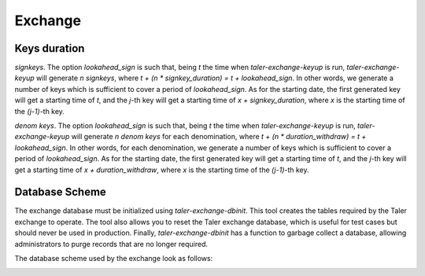 ..
  This file is part of GNU TALER.
  Copyright (C) 2014, 2015, 2016 INRIA
  TALER is free software; you can redistribute it and/or modify it under the
  terms of the GNU General Public License as published by the Free Software
  Foundation; either version 2.1, or (at your option) any later version.
  TALER is distributed in the hope that it will be useful, but WITHOUT ANY
  WARRANTY; without even the implied warranty of MERCHANTABILITY or FITNESS FOR
  A PARTICULAR PURPOSE.  See the GNU Lesser General Public License for more details.
  You should have received a copy of the GNU Lesser General Public License along with
  TALER; see the file COPYING.  If not, see <http://www.gnu.org/licenses/>

  @author Christian Grothoff
  @author Marcello Stanisci

========
Exchange
========

.. _keys-duration:

-------------
Keys duration
-------------

`signkeys`. The option `lookahead_sign` is such that, being `t` the time when `taler-exchange-keyup`
is run, `taler-exchange-keyup` will generate `n` `signkeys`, where `t + (n * signkey_duration) = t +
lookahead_sign`. In other words, we generate a number of keys which is sufficient to cover a period of
`lookahead_sign`. As for the starting date, the first generated key will get a starting time of `t`,
and the `j`-th key will get a starting time of `x + signkey_duration`, where `x` is the starting time
of the `(j-1)`-th key.

`denom keys`. The option `lookahead_sign` is such that, being `t` the time when `taler-exchange-keyup`
is run, `taler-exchange-keyup` will generate `n` `denom keys` for each denomination, where
`t + (n * duration_withdraw) = t + lookahead_sign`. In other words, for each denomination, we generate a
number of keys which is sufficient to cover a period of `lookahead_sign`. As for the starting date, the
first generated key will get a starting time of `t`, and the `j`-th key will get a starting time of
`x + duration_withdraw`, where `x` is the starting time of the `(j-1)`-th key. 



---------------
Database Scheme
---------------

The exchange database must be initialized using `taler-exchange-dbinit`.  This
tool creates the tables required by the Taler exchange to operate.  The
tool also allows you to reset the Taler exchange database, which is useful
for test cases but should never be used in production.  Finally,
`taler-exchange-dbinit` has a function to garbage collect a database,
allowing administrators to purge records that are no longer required.

The database scheme used by the exchange look as follows:

.. image:: exchange-db.png
